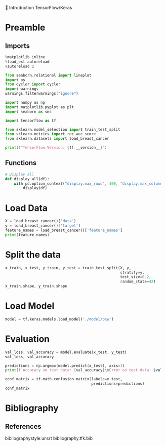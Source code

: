 💈 Introduction TensorFlow/Keras
#+PROPERTY: header-args:jupyter-python :session *Py* :results raw drawer :cache no :async yes :exports results :eval yes

#+SUBTITLE: Test du modèle
#+AUTHOR: Laurent Siksous
#+EMAIL: siksous@gmail.com
# #+DATE:
#+DESCRIPTION: 
#+KEYWORDS: 
#+LANGUAGE:  fr

# specifying the beamer startup gives access to a number of
# keybindings which make configuring individual slides and components
# of slides easier.  See, for instance, C-c C-b on a frame headline.
#+STARTUP: beamer

#+STARTUP: oddeven

# we tell the exporter to use a specific LaTeX document class, as
# defined in org-latex-classes.  By default, this does not include a
# beamer entry so this needs to be defined in your configuration (see
# the tutorial).
#+LaTeX_CLASS: beamer
#+LaTeX_CLASS_OPTIONS: [bigger] 

#+LATEX_HEADER: \usepackage{listings}

#+LATEX_HEADER: \definecolor{UBCblue}{rgb}{0.04706, 0.13725, 0.26667} % UBC Blue (primary)
#+LATEX_HEADER: \usecolortheme[named=UBCblue]{structure}

# Beamer supports alternate themes.  Choose your favourite here
#+BEAMER_COLOR_THEME: dolphin
#+BEAMER_FONT_THEME:  default
#+BEAMER_INNER_THEME: [shadow]rounded
#+BEAMER_OUTER_THEME: infolines

# the beamer exporter expects to be told which level of headlines
# defines the frames.  We use the first level headlines for sections
# and the second (hence H:2) for frames.
#+OPTIONS: ^:nil H:2 toc:nil

# the following allow us to selectively choose headlines to export or not
#+SELECT_TAGS: export
#+EXCLUDE_TAGS: noexport

# for a column view of options and configurations for the individual
# frames
#+COLUMNS: %20ITEM %13BEAMER_env(Env) %6BEAMER_envargs(Args) %4BEAMER_col(Col) %7BEAMER_extra(Extra)

# #+BEAMER_HEADER: \usebackgroundtemplate{\includegraphics[width=\paperwidth,height=\paperheight,opacity=.01]{img/bg2.jpeg}}
# #+BEAMER_HEADER: \logo{\includegraphics[height=.5cm,keepaspectratio]{img/bti_logo2.png}\vspace{240pt}}
# #+BEAMER_HEADER: \setbeamertemplate{background canvas}{\begin{tikzpicture}\node[opacity=.1]{\includegraphics [width=\paperwidth,height=\paperheight]{img/background.jpg}};\end{tikzpicture}}
# #+BEAMER_HEADER: \logo{\includegraphics[width=\paperwidth,height=\paperheight,keepaspectratio]{img/background.jpg}}
#+BEAMER_HEADER: \titlegraphic{\includegraphics[width=50]{img/logo.png}}
# #+BEAMER_HEADER: \definecolor{ft}{RGB}{255, 241, 229}
#+BEAMER_HEADER: \setbeamercolor{background canvas}{bg=ft}

* Preamble
** Emacs Setup                                                    :noexport:

#+begin_src emacs-lisp
(setq org-src-fontify-natively t)
#+end_src

#+RESULTS:
: t

** Imports

#+begin_src jupyter-python
%matplotlib inline
%load_ext autoreload
%autoreload 2

from seaborn.relational import lineplot
import os
from cycler import cycler
import warnings
warnings.filterwarnings("ignore")

import numpy as np
import matplotlib.pyplot as plt
import seaborn as sns

import tensorflow as tf

from sklearn.model_selection import train_test_split
from sklearn.metrics import roc_auc_score
from sklearn.datasets import load_breast_cancer

print(f"TensorFlow Version: {tf.__version__}")
#+end_src

#+RESULTS:
:results:
# Out[104]:
:end:

** Functions

#+begin_src jupyter-python
# Display all
def display_all(df):
    with pd.option_context("display.max_rows", 100, "display.max_columns", 100): 
        display(df)
#+end_src

#+RESULTS:
:results:
# Out[105]:
:end:

** Org                                                            :noexport:

#+begin_src jupyter-python
# Org-mode table formatter
import IPython
import tabulate

class OrgFormatter(IPython.core.formatters.BaseFormatter):
    format_type = IPython.core.formatters.Unicode('text/org')
    print_method = IPython.core.formatters.ObjectName('_repr_org_')

def pd_dataframe_to_org(df):
    return tabulate.tabulate(df, headers='keys', tablefmt='orgtbl', showindex='always')

ip = get_ipython()
ip.display_formatter.formatters['text/org'] = OrgFormatter()

f = ip.display_formatter.formatters['text/org']
f.for_type_by_name('pandas.core.frame', 'DataFrame', pd_dataframe_to_org)
#+end_src

#+RESULTS:
:results:
# Out[106]:
:end:

* Load Data

#+begin_src jupyter-python
X = load_breast_cancer()['data']
y = load_breast_cancer()['target']
feature_names = load_breast_cancer()['feature_names']
print(feature_names)
#+end_src

#+RESULTS:
:results:
# Out[107]:
:end:

* Split the data

#+begin_src jupyter-python
x_train, x_test, y_train, y_test = train_test_split(X, y,
                                                    stratify=y,
                                                    test_size=0.2,
                                                    random_state=42)
x_train.shape, y_train.shape
#+end_src

#+RESULTS:
:results:
# Out[108]:
: ((455, 30), (455,))
:end:

* Load Model

#+begin_src jupyter-python :exports both
model = tf.keras.models.load_model('./model/bcw')
#+end_src

#+RESULTS:
:results:
# Out[109]:
:end:

* Evaluation

#+begin_src jupyter-python
val_loss, val_accuracy = model.evaluate(x_test, y_test)
val_loss, val_accuracy
#+end_src

#+RESULTS:
:results:
# Out[110]:
: (0.07458643615245819, 0.9824561476707458)
:end:


#+begin_src jupyter-python :results output
predictions = np.argmax(model.predict(x_test), axis=1)
print(f'Accuracy on test data: {val_accuracy}\nError on test data: {val_loss}')
#+end_src

#+RESULTS:
:results:
Accuracy on test data: 0.9824561476707458
Error on test data: 0.07458643615245819
2022-01-19 16:11:17.325436: I tensorflow/core/grappler/optimizers/custom_graph_optimizer_registry.cc:112] Plugin optimizer for device_type GPU is enabled.
:end:

#+begin_src jupyter-python
conf_matrix = tf.math.confusion_matrix(labels=y_test,
                                       predictions=predictions)
conf_matrix
#+end_src

#+RESULTS:
:results:
# Out[112]:
#+BEGIN_EXAMPLE
  <tf.Tensor: shape=(2, 2), dtype=int32, numpy=
  array([[40,  2],
  [ 0, 72]], dtype=int32)>
#+END_EXAMPLE
:end:


* Bibliography
** References
:PROPERTIES:
:BEAMER_opt: shrink=10
:END:

bibliographystyle:unsrt
bibliography:tfk.bib

* Local Variables                                                  :noexport:
# Local Variables:
# eval: (setenv "PATH" "/Library/TeX/texbin/:$PATH" t)
# End:
